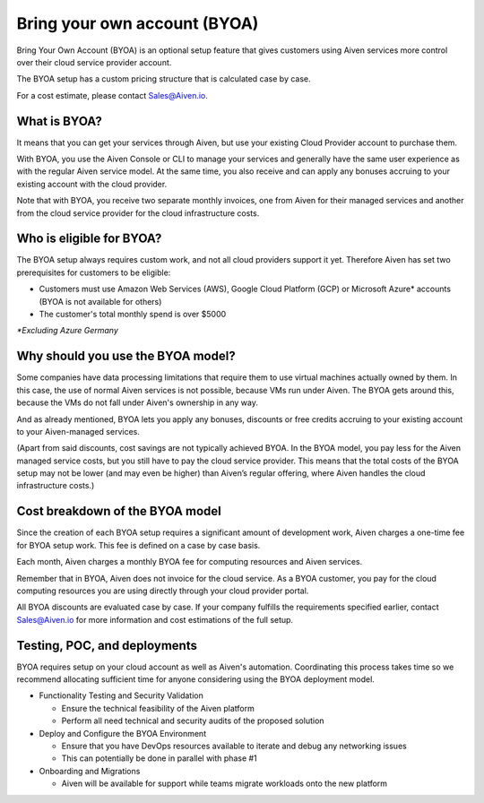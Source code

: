 Bring your own account (BYOA)
=============================

Bring Your Own Account (BYOA) is an optional setup feature that gives customers using Aiven services more control over their cloud service provider account. 

The BYOA setup has a custom pricing structure that is calculated case by case. 

For a cost estimate, please contact Sales@Aiven.io. 

What is BYOA?
-------------

It means that you can get your services through Aiven, but use your existing Cloud Provider account to purchase them.

With BYOA, you use the Aiven Console or CLI to manage your services and generally have the same user experience as with the regular Aiven service model. At the same time, you also receive and can apply any bonuses accruing to your existing account with the cloud provider.

Note that with BYOA, you receive two separate monthly invoices, one from Aiven for their managed services and another from the cloud service provider for the cloud infrastructure costs. 

Who is eligible for BYOA?
-------------------------

The BYOA setup always requires custom work, and not all cloud providers support it yet. Therefore Aiven has set two prerequisites for customers to be eligible:

- Customers must use Amazon Web Services (AWS), Google Cloud Platform (GCP) or Microsoft Azure* accounts (BYOA is not available for others)
- The customer's total monthly spend is over $5000

*\*Excluding Azure Germany*

Why should you use the BYOA model?
----------------------------------

Some companies have data processing limitations that require them to use virtual machines actually owned by them. In this case, the use of normal Aiven services is not possible, because VMs run under Aiven. The BYOA gets around this, because the VMs do not fall under Aiven's ownership in any way.

And as already mentioned, BYOA lets you apply any bonuses, discounts or free credits accruing to your existing account to your Aiven-managed services. 

(Apart from said discounts, cost savings are not typically achieved BYOA. In the BYOA model, you pay less for the Aiven managed service costs, but you still have to pay the cloud service provider. This means that the total costs of the BYOA setup may not be lower (and may even be higher) than Aiven’s regular offering, where Aiven handles the cloud infrastructure costs.)

Cost breakdown of the BYOA model
--------------------------------

Since the creation of each BYOA setup requires a significant amount of development work, Aiven charges a one-time fee for BYOA setup work. This fee is defined on a case by case basis.

Each month, Aiven charges a monthly BYOA fee for computing resources and Aiven services. 

Remember that in BYOA, Aiven does not invoice for the cloud service. As a BYOA customer, you pay for the cloud computing resources you are using directly through your cloud provider portal. 

All BYOA discounts are evaluated case by case. If your company fulfills the requirements specified earlier, contact Sales@Aiven.io for more information and cost estimations of the full setup. 

Testing, POC, and deployments
-----------------------------

BYOA requires setup on your cloud account as well as Aiven's automation. Coordinating this process takes time so we recommend allocating sufficient time for anyone considering using the BYOA deployment model.

- Functionality Testing and Security Validation

  - Ensure the technical feasibility of the Aiven platform
  - Perform all need technical and security audits of the proposed solution

- Deploy and Configure the BYOA Environment

  - Ensure that you have DevOps resources available to iterate and debug any networking issues
  - This can potentially be done in parallel with phase #1

- Onboarding and Migrations

  - Aiven will be available for support while teams migrate workloads onto the new platform
